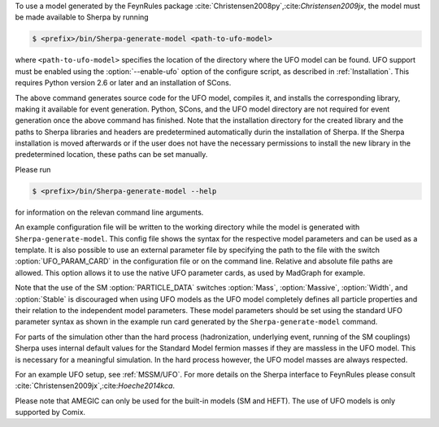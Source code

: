 To use a model generated by the FeynRules package
:cite:`Christensen2008py`,:cite:`Christensen2009jx`, the model must be
made available to Sherpa by running

.. code-block:: shell-session

   $ <prefix>/bin/Sherpa-generate-model <path-to-ufo-model>

where ``<path-to-ufo-model>`` specifies the location of the directory
where the UFO model can be found. UFO support must be enabled using
the :option:`--enable-ufo` option of the configure script, as
described in :ref:`Installation`. This requires Python version 2.6 or
later and an installation of SCons.

The above command generates source code for the UFO model, compiles
it, and installs the corresponding library, making it available for
event generation. Python, SCons, and the UFO model directory are not
required for event generation once the above command has
finished. Note that the installation directory for the created library
and the paths to Sherpa libraries and headers are predetermined
automatically durin the installation of Sherpa. If the Sherpa
installation is moved afterwards or if the user does not have the
necessary permissions to install the new library in the predetermined
location, these paths can be set manually.

Please run

.. code-block:: shell-session

   $ <prefix>/bin/Sherpa-generate-model --help

for information on the relevan command line arguments.

An example configuration file will be written to the working directory
while the model is generated with ``Sherpa-generate-model``. This
config file shows the syntax for the respective model parameters and
can be used as a template. It is also possible to use an external
parameter file by specifying the path to the file with the switch
:option:`UFO_PARAM_CARD` in the configuration file or on the command
line. Relative and absolute file paths are allowed. This option allows
it to use the native UFO parameter cards, as used by MadGraph for
example.

Note that the use of the SM :option:`PARTICLE_DATA` switches
:option:`Mass`, :option:`Massive`, :option:`Width`, and
:option:`Stable` is discouraged when using UFO models as the UFO model
completely defines all particle properties and their relation to the
independent model parameters. These model parameters should be set
using the standard UFO parameter syntax as shown in the example run
card generated by the ``Sherpa-generate-model`` command.

For parts of the simulation other than the hard process (hadronization,
underlying event, running of the SM couplings) Sherpa uses internal
default values for the Standard Model fermion masses if they are
massless in the UFO model. This is necessary for a meaningful
simulation. In the hard process however, the UFO model masses are always
respected.

For an example UFO setup, see :ref:`MSSM/UFO`. For more details on the
Sherpa interface to FeynRules please consult
:cite:`Christensen2009jx`,:cite:`Hoeche2014kca`.

Please note that AMEGIC can only be used for the built-in models (SM
and HEFT). The use of UFO models is only supported by Comix.

.. .. _MSSM:

.. Minimal Supersymmetric Standard Model
.. =====================================


.. The MSSM is implemented via UFO, cf.
.. @uref{https://feynrules.irmp.ucl.ac.be/wiki/MSSM}.
.. In order to use this model, Sherpa must be installed with python support,
.. using :option:`--enable-pyext`, as described in @xref{Installation}.
.. Once installed, the model is made available to Sherpa by running
..
.. .. code-block::

   ..   Sherpa-generate-model MODEL/MSSM
